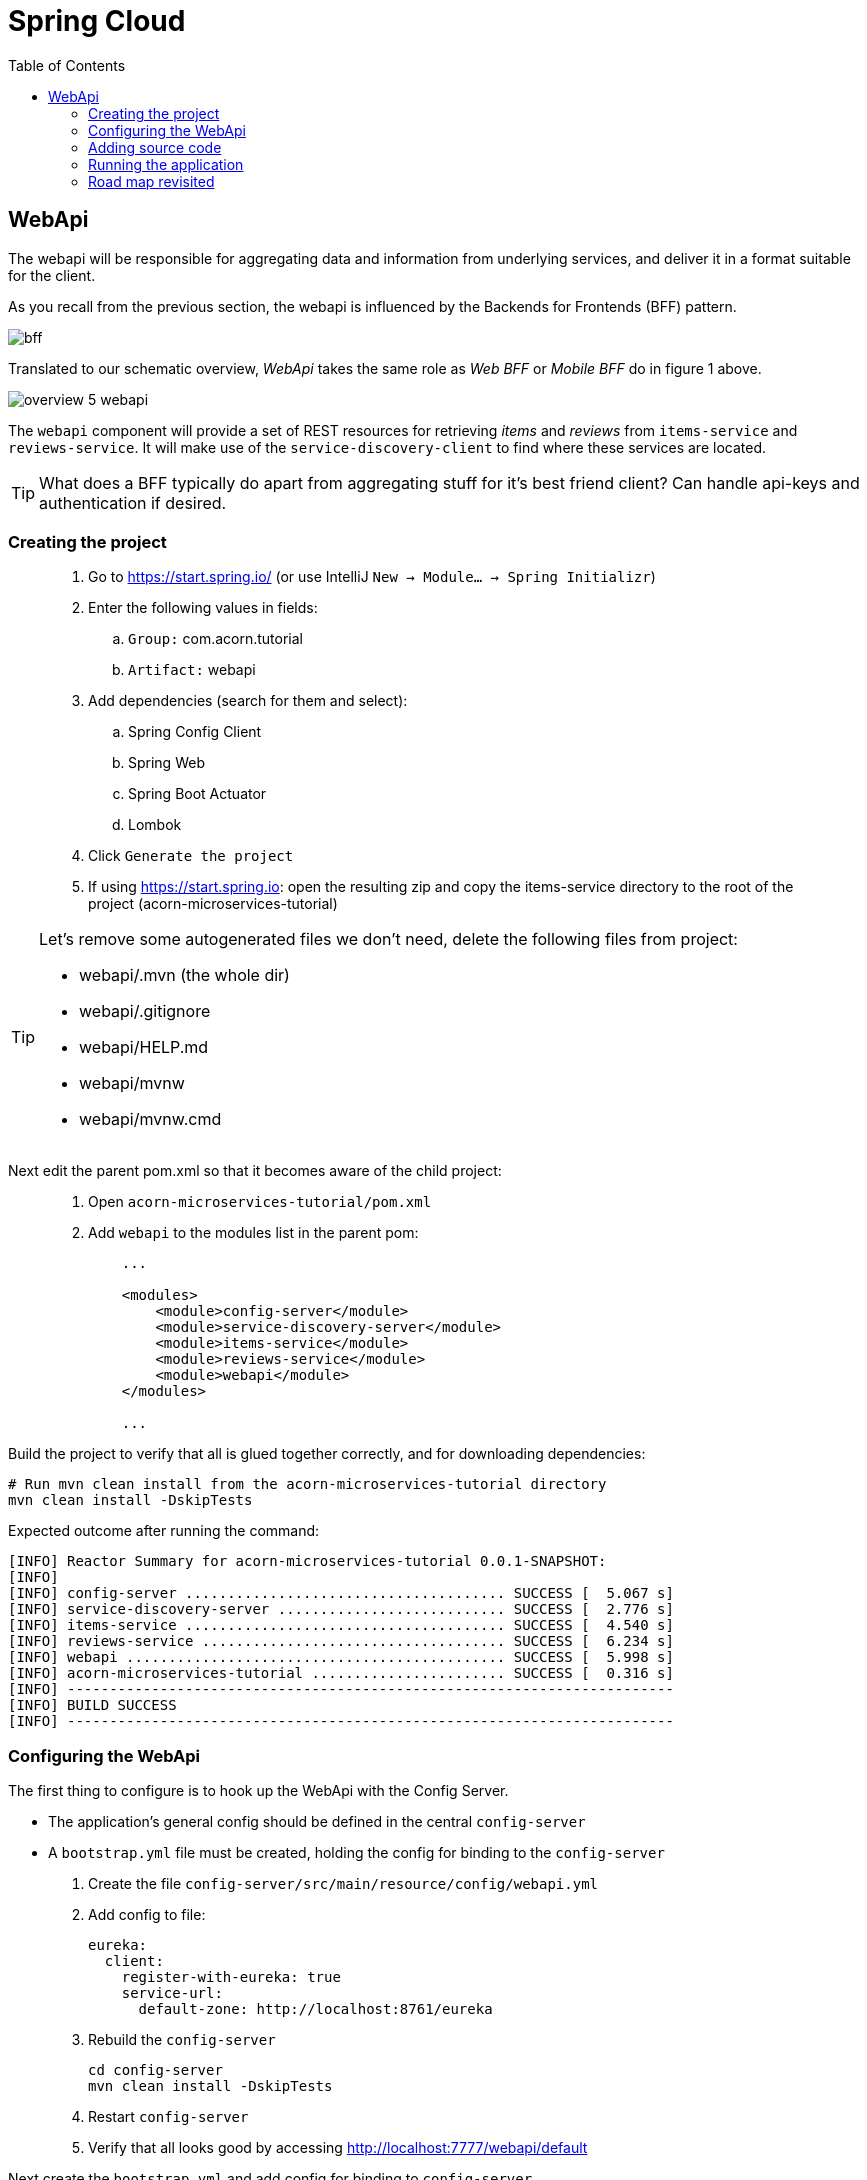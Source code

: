 = Spring Cloud
:toc: left
:imagesdir: images

ifdef::env-github[]
:tip-caption: :bulb:
:note-caption: :information_source:
:important-caption: :heavy_exclamation_mark:
:caution-caption: :fire:
:warning-caption: :warning:
endif::[]

== WebApi
The webapi will be responsible for aggregating data and information from underlying services, and deliver it in a format suitable for the client.

As you recall from the previous section, the webapi is influenced by the Backends for Frontends (BFF) pattern.

image::bff.png[]

Translated to our schematic overview, _WebApi_ takes the same role as _Web BFF_ or _Mobile BFF_ do in figure 1 above.

image::overview-5-webapi.png[]

The `webapi` component will provide a set of REST resources for retrieving _items_ and _reviews_ from `items-service` and `reviews-service`. It will make use of the `service-discovery-client` to find where these services are located.

[TIP]
====
What does a BFF typically do apart from aggregating stuff for it's best friend client?
Can handle api-keys and authentication if desired.
====

=== Creating the project

[quote]
____
. Go to https://start.spring.io/ (or use IntelliJ `New -> Module... -> Spring Initializr`)
. Enter the following values in fields:
.. `Group:` com.acorn.tutorial
.. `Artifact:` webapi
. Add dependencies (search for them and select):
.. Spring Config Client
.. Spring Web
.. Spring Boot Actuator
.. Lombok
. Click `Generate the project`
. If using https://start.spring.io: open the resulting zip and copy the items-service directory to the root of the project (acorn-microservices-tutorial)
____

[TIP]
====
Let's remove some autogenerated files we don't need, delete the following files from project:

- webapi/.mvn (the whole dir)
- webapi/.gitignore
- webapi/HELP.md
- webapi/mvnw
- webapi/mvnw.cmd
====

Next edit the parent pom.xml so that it becomes aware of the child project:
[quote]
____
. Open `acorn-microservices-tutorial/pom.xml`
. Add `webapi` to the modules list in the parent pom:
+
[source,xml]
----
    ...

    <modules>
        <module>config-server</module>
        <module>service-discovery-server</module>
        <module>items-service</module>
        <module>reviews-service</module>
        <module>webapi</module>
    </modules>

    ...
----
____

Build the project to verify that all is glued together correctly, and for downloading dependencies:
[source, bash]
----
# Run mvn clean install from the acorn-microservices-tutorial directory
mvn clean install -DskipTests
----

Expected outcome after running the command:

[source]
----
[INFO] Reactor Summary for acorn-microservices-tutorial 0.0.1-SNAPSHOT:
[INFO]
[INFO] config-server ...................................... SUCCESS [  5.067 s]
[INFO] service-discovery-server ........................... SUCCESS [  2.776 s]
[INFO] items-service ...................................... SUCCESS [  4.540 s]
[INFO] reviews-service .................................... SUCCESS [  6.234 s]
[INFO] webapi ............................................. SUCCESS [  5.998 s]
[INFO] acorn-microservices-tutorial ....................... SUCCESS [  0.316 s]
[INFO] ------------------------------------------------------------------------
[INFO] BUILD SUCCESS
[INFO] ------------------------------------------------------------------------
----

=== Configuring the WebApi
The first thing to configure is to hook up the WebApi with the Config Server.

* The application's general config should be defined in the central `config-server`
* A `bootstrap.yml` file must be created, holding the config for binding to the `config-server`

[quote]
____
. Create the file `config-server/src/main/resource/config/webapi.yml`
. Add config to file:
+
[source,yml]
----
eureka:
  client:
    register-with-eureka: true
    service-url:
      default-zone: http://localhost:8761/eureka
----
+
. Rebuild the `config-server`
+
[source,bash]
----
cd config-server
mvn clean install -DskipTests
----
+
. Restart `config-server`
. Verify that all looks good by accessing http://localhost:7777/webapi/default
____

Next create the `bootstrap.yml` and add config for binding to `config-server`
[quote]
____
. Delete `webapi/src/main/resources/application.properties`
. Create the file `webapi/src/main/resource/bootstrap.yml`
. Add config to file:
+
[source,yml]
----
spring:
  application:
    name: webapi
  cloud:
    config:
      uri: http://localhost:7777
      fail-fast: true

feign:
  hystrix:
    enabled: false

server:
  port: 8100
----
____

=== Adding source code
Let's add some initial code that defines the REST API in the form of a `@RestController`. The goal is to have this controller call `items-service` and `reviews-service` and aggregate the information into `ItemInfoDto`, which is sent back in responses.

Start with adding the `ItemInfoDto` class. Noteworthy here is that this class represents an _Item_ with it's associated _Reviews_.

[quote]
____
. Create a new package `webapi/src/main/java/com/acorn/tutorial/webapi/web`
. Add a file named `ItemInfoDto.java` with the below content:
+
[source,java]
----
import java.util.List;
import lombok.ToString;
import lombok.Value;

@ToString
@Value(staticConstructor = "of")
public class ItemInfoDto {

    private Item item;
    private List<Review> reviews;
}
----
+
[NOTE]
The lombok annotation `@Value(staticConstructor = "of")` will create a private constructor and a static factory method named _of_ that allows creation of objects by using `ItemInfoDto.of(item, reviews)`.
+
. Make it compile by adding `Item.java` and `Review.java` as well. These two classes will later be used for mapping responses from `items-service` and `reviews-service`
.. `webapi/src/main/java/com/acorn/tutorial/webapi/web/Item.java`
+
[source,java]
----
import lombok.AllArgsConstructor;
import lombok.Data;
import lombok.ToString;

@Data
@ToString
@AllArgsConstructor
public class Item {

    private Long id;

    private String name;

    private int port;
}
----
.. `webapi/src/main/java/com/acorn/tutorial/webapi/web/Review.java`
+
[source,java]
----
import lombok.AllArgsConstructor;
import lombok.Data;
import lombok.ToString;

@Data
@AllArgsConstructor
@ToString
public class Review {

    private Long id;

    private String type;

    private Long typeId;

    private Integer rating;

    private Integer ratingMin;

    private Integer ratingMax;

    private String comment;

    private int port;
}
----
____

Now we can concentrate on the actual REST endpoints, by adding a class `WebApiController.java` that uses the annotation `@RestController`.

[quote]
____
. Add `webapi/src/main/java/com/acorn/tutorial/webapi/web/WebApiController.java`. In the beginning this will only contain skeleton code, just returning empty objects.
+
[source,java]
----
import java.util.Collections;
import java.util.List;
import org.slf4j.Logger;
import org.slf4j.LoggerFactory;
import org.springframework.web.bind.annotation.GetMapping;
import org.springframework.web.bind.annotation.PathVariable;
import org.springframework.web.bind.annotation.RestController;

@RestController
public class WebApiController {

    private static final Logger LOGGER = LoggerFactory.getLogger(WebApiController.class);

    @GetMapping(path = "/webapi/items")
    public List<ItemInfoDto > getItems() {
        LOGGER.info("/webapi/items called");

        return Collections.singletonList(ItemInfoDto.of(null, null));
    }

    @GetMapping(path = "/webapi/items/{id}")
    public ItemInfoDto getItem(@PathVariable Long id) {
        LOGGER.info(String.format("/webapi/items/%d called", id));

        return ItemInfoDto.of(null, null);
    }
}
----
____

So far we haven't encountered anything new here, we have used REST-controllers before in `items-service` and `reviews-service`. This is yet another REST-interface, but it is starting to get interesting now since a new question springs to mind:

How do we call the underlying services in the most easiest way?

What we want the `webapi` to do is this:

* Have a convenient way of calling the underlying services' REST-API. For this we will introduce a new Spring Cloud tool called _OpenFeign_.
* Look up where to find the underlying services via the `service-discovery-service`. For this to work we need to make `webapi` into a discovery  service client.

==== Spring Cloud OpenFeign

Spring Cloud OpenFeign is a declarative REST client for Spring Boot applications. Feign makes writing web service clients easier with pluggable annotation support, which includes Feign annotations and JAX-RS annotations.

Also, Spring Cloud adds support for Spring MVC annotations and for using the same HttpMessageConverters as used in Spring Web.

A major benefit with using Feign is that we don't have to write any code for calling the service, other than an interface definition.

https://cloud.spring.io/spring-cloud-openfeign/reference/html/

To start using OpenFeign, we must first add a dependency into the pom.xml file, and also enable it in the application.

[quote]
____
. Open `webapi/pom.xml` and add the below dependency
+
[source,xml]
----
    <dependency>
        <groupId>org.springframework.cloud</groupId>
        <artifactId>spring-cloud-starter-openfeign</artifactId>
    </dependency>
----
+
. Enable OpenFeign by opening `webapi/src/main/java/com/acorn/tutorial/webapi/WebapiApplication.java` and adding `@EnableFeignClients`. Note that the base package `com.acorn.tutorial.webapi` is specified as well, meaning that classes under this package can be feign clients.
+
[source,java]
----
import org.springframework.boot.SpringApplication;
import org.springframework.boot.autoconfigure.SpringBootApplication;
import org.springframework.cloud.openfeign.EnableFeignClients;

@EnableFeignClients("com.acorn.tutorial.webapi")
@SpringBootApplication
public class WebapiApplication {

    public static void main(String[] args) {
        SpringApplication.run(WebapiApplication.class, args);
    }

}
----
____

The next logical step would be to create the actual clients for `items-service` and `reviews-service`. First in their rawest form, and later a bit more elaborated. Let us start with the _Items client_.

[quote]
____
. Create the file `webapi/src/main/java/com/acorn/tutorial/webapi/web/ItemsClient.java`
+
[source,java]
----
import java.util.List;
import org.springframework.cloud.openfeign.FeignClient;
import org.springframework.web.bind.annotation.GetMapping;
import org.springframework.web.bind.annotation.PathVariable;

@FeignClient(name = "items-service")
public interface ItemsClient {

    @GetMapping("/items")
    List<Item> getItems();

    @GetMapping("/items/{id}")
    Item getItem(@PathVariable Long id);
}
----
+
. Create the file `webapi/src/main/java/com/acorn/tutorial/webapi/web/ReviewsClient.java`
+
[source,java]
----
import java.util.List;
import org.springframework.cloud.openfeign.FeignClient;
import org.springframework.web.bind.annotation.GetMapping;
import org.springframework.web.bind.annotation.PathVariable;

@FeignClient(name = "reviews-service")
public interface ReviewsClient {

    @GetMapping("/reviews/{type}")
    List<Review> getReviews(@PathVariable String type);

    @GetMapping("/reviews/{type}/{typeid}")
    List<Review> getReviews(@PathVariable String type, @PathVariable Long typeid);
}
----
____

Three things are notable here, namely

* The `@FeignClient(name = "items-service")` and `@FeignClient(name = "reviews-service")` annotation values refer to the service name of each service, the one defined in `bootstrap.yml`, for example
+
[source,yml]
----
spring:
  application:
    name: items-service
----
+
This is important because these are the names the services are registered with in the discovery server. Make sure these names match properly.
+
* The interfaces declare methods for retrieving data from `items-service` and `reviews-service` respectively.
* The previously created classes `Item` and `Review` acts as model objects into which responses from services will get mapped.

And yes, that is pretty much what's needed for start calling the underlying services. Unless a couple of things. First, the `webapi` must become a client to the discovery server so the Feign clients can query where to send their REST-calls. After that we should add code that uses the `ItemsClient` and `ReviewsClient` interfaces.

==== Making webapi into a discovery server client
This is very easy. In true Spring Cloud fashion, it is enough to just add the right dependency and put the correct annotation into the application class:
[quote]
____
. Open `webapi/pom.xml` and add the below dependency
+
[source,xml]
----
    <dependency>
        <groupId>org.springframework.cloud</groupId>
        <artifactId>spring-cloud-starter-netflix-eureka-client</artifactId>
    </dependency>
----
+
. Enable Eureka by opening `webapi/src/main/java/com/acorn/tutorial/webapi/WebapiApplication.java` and adding @EnableDiscoveryClient`.
+
[source,java]
----
import org.springframework.boot.SpringApplication;
import org.springframework.boot.autoconfigure.SpringBootApplication;
import org.springframework.cloud.client.discovery.EnableDiscoveryClient;
import org.springframework.cloud.openfeign.EnableFeignClients;

@EnableDiscoveryClient
@EnableFeignClients("com.acorn.tutorial.webapi")
@SpringBootApplication
public class WebapiApplication {

    public static void main(String[] args) {
        SpringApplication.run(WebapiApplication.class, args);
    }

}
----
____

==== Using the OpenFeign client
Let's add code to `WebApiController` that makes use of the OpenFeign client.

[quote]
____
. Open `web/WebApiController.java` and inject the client interfaces
+
[source,java]
----
@RestController
public class WebApiController {

    private final ItemsClient itemsClient;
    private final ReviewsClient reviewsClient;

    @Autowired
    public WebApiController(ItemsClient itemsClient, ReviewsClient reviewsClient) {
        this.itemsClient = itemsClient;
        this.reviewsClient = reviewsClient;
    }

    ...
}
----
+
. The `List<ItemInfoDto> getItems()` does right now return a list containing an empty `ItemInfoDto`. Change this so that underlying services are called via the clients, and then aggregate their responses into the `ItemInfoDto` list.
+
[source,java]
----
@RestController
public class WebApiController {

    ...

    @GetMapping(path = "/webapi/items")
    public List<ItemInfoDto> getItems() {
        LOGGER.info("/webapi/items called");

        List<Item> items = itemsClient.getItems();
        List<Review> reviews = reviewsClient.getReviews("item");

        return items.stream()
                .map(item -> createItemInfoDto(item, reviews))
                .collect(Collectors.toList());
    }

    private ItemInfoDto createItemInfoDto(Item item, List<Review> reviews) {

        List<Review> itemReviews = reviews.stream()
                .filter(review -> item.getId().equals(review.getTypeId()))
                .collect(Collectors.toList());

        return ItemInfoDto.of(item, itemReviews);
    }

    ...
}
----
+
. Method `ItemInfoDto getItem(@PathVariable Long id)` should fetch data for a specific item, please make it so by using this code.
+
[source,java]
----
@RestController
public class WebApiController {

    ...

    @GetMapping(path = "/webapi/items/{id}")
    public ItemInfoDto getItem(@PathVariable Long id) {
        LOGGER.info(String.format("/webapi/items/%d called", id));

        Item item = itemsClient.getItem(id);
        List<Review> reviews = reviewsClient.getReviews("item", id);

        return ItemInfoDto.of(item, reviews);
    }

    ...
}
----
____

The complete `WebApiController` class should now look like this.

[source,java]
----
import java.util.List;
import java.util.stream.Collectors;
import org.slf4j.Logger;
import org.slf4j.LoggerFactory;
import org.springframework.beans.factory.annotation.Autowired;
import org.springframework.web.bind.annotation.GetMapping;
import org.springframework.web.bind.annotation.PathVariable;
import org.springframework.web.bind.annotation.RestController;

@RestController
public class WebApiController {

    private final ItemsClient itemsClient;
    private final ReviewsClient reviewsClient;

    @Autowired
    public WebApiController(ItemsClient itemsClient, ReviewsClient reviewsClient) {
        this.itemsClient = itemsClient;
        this.reviewsClient = reviewsClient;
    }

    @GetMapping(path = "/webapi/items")
    public List<ItemInfoDto> getItems() {

        List<Item> items = itemsClient.getItems();
        List<Review> reviews = reviewsClient.getReviews("item");

        return items.stream()
                .map(item -> createItemInfoDto(item, reviews))
                .collect(Collectors.toList());
    }

    @GetMapping(path = "/webapi/items/{id}")
    public ItemInfoDto getItem(@PathVariable Long id) {

        Item item = itemsClient.getItem(id);
        List<Review> reviews = reviewsClient.getReviews("item", id);

        return ItemInfoDto.of(item, reviews);
    }

    private ItemInfoDto createItemInfoDto(Item item, List<Review> reviews) {

        List<Review> itemReviews = reviews.stream()
                .filter(review -> item.getId().equals(review.getTypeId()))
                .collect(Collectors.toList());

        return ItemInfoDto.of(item, itemReviews);
    }
}
----

We are finally there. Try the application out.

=== Running the application
You should be able to start the server by using one of these two options.

Run from IDE::
IntelliJ: There should be a Run configuration named `WebApiApplication` in the Services pane. Mark it and press the green play-button to start the application. This will build and run the app.

Run from command line:: It is also possible to execute it directly from a command prompt:
+
[source, bash]
----
cd acorn-microservices-tutorial/webapi/target

java -jar webapi-0.0.1-SNAPSHOT.jar
----

[IMPORTANT]
Make sure that the all the other applications are up and running before trying the `webapi`.

Take a look at the logs, the application should start fine.

* Check the health status: http://localhost:8100/actuator/health
* Check Eureka, all relevant apps should be registered: http://localhost:8761
* Fetch all items with corresponding reviews: http://localhost:8100/webapi/items
* Fetch a specific item with corresponding reviews: http://localhost:8100/webapi/items/1

=== Road map revisited
It is now a good time to revisit the road map we charted a while ago. Let's have a look at it and add some comments about our current progress.

|===
|Task|Comment

|Adding Service Discovery Server
|We now utilize an _Eureka_ server that keeps track of services for us. It knows which _host_ and _port_ each service use, information that other Spring Cloud applications can use when needed.

|Enable registering of existing `items-service` and `reviews-service` to registry
|Our example microservices register to the discovery server during startup. During their life time they send heartbeats at regular intervals, letting the discovery server know they are healthy.

|Create the WebApi component `webapi` which discovers the above services using the Service Discovery Server and then calls them
|The BFF WebApi component uses _Spring Cloud OpenFeign_ for calling and aggregating responses from the microservices. OpenFeign clients do not explicitly know where these services are located, instead they fetch this information from the discovery server.
|===

We are making good progress. The communication chain between `webapi` and `items-service`/`reviews-service` are working. The next section will show how to run several instances of the services at once, and also look on what to do when a single service fails.

<<microservices-6.adoc#,Nextup: Client load balancer and fault tolerance>>

